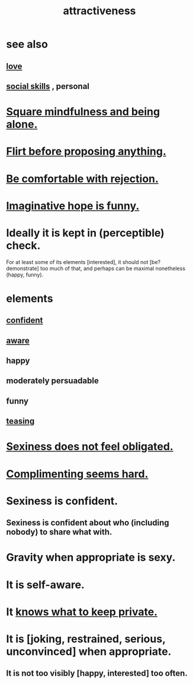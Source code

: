 :PROPERTIES:
:ID:       0e9ffac9-3b18-45fb-9a16-75d54cb43316
:ROAM_ALIASES: "sexiness"
:END:
#+title: attractiveness
* see also
** [[id:a4897164-eb28-4c26-8f26-c8ac98f2db16][love]]
** [[id:3a009c94-db3a-4707-933b-e6c9ba4d4fee][social skills]] , personal
* [[id:a8760812-f098-4e39-aa4c-9d69a2e1fcba][Square mindfulness and being alone.]]
* [[id:4ec07465-7323-47c3-a8b4-8d81f383b119][Flirt before proposing anything.]]
* [[id:28e96d3a-9cf7-4151-bf43-e155a739d568][Be comfortable with rejection.]]
* [[id:059f1add-e1e1-4124-bab6-5d270e0332e7][Imaginative hope is funny.]]
* Ideally it is kept in (perceptible) check.
  For at least some of its elements [interested],
  it should not [be? demonstrate] too much of that,
  and perhaps can be maximal nonetheless (happy, funny).
* elements
** [[id:4af09a9a-af4b-4213-b570-bda5c17e7547][confident]]
** [[id:9ec55e32-f974-479e-8295-7d9e30156684][aware]]
** happy
** moderately persuadable
** funny
** [[id:d7a402d9-94a1-4db7-8b62-fad22d211f74][teasing]]
* [[id:e3f7d448-2b88-41bb-ac5b-44cdb34c0828][Sexiness does not feel obligated.]]
* [[id:90e8a304-8144-4cae-8f2a-cbe04e7f5e17][Complimenting seems hard.]]
* Sexiness is confident.
** Sexiness is confident about who (including nobody) to share what with.
* Gravity when appropriate is sexy.
* It is self-aware.
* It [[id:92354831-6ca0-455b-b87e-0ae639bc651b][knows what to keep private.]]
* It is [joking, restrained, serious, unconvinced] when appropriate.
** It is not too visibly [happy, interested] too often.
